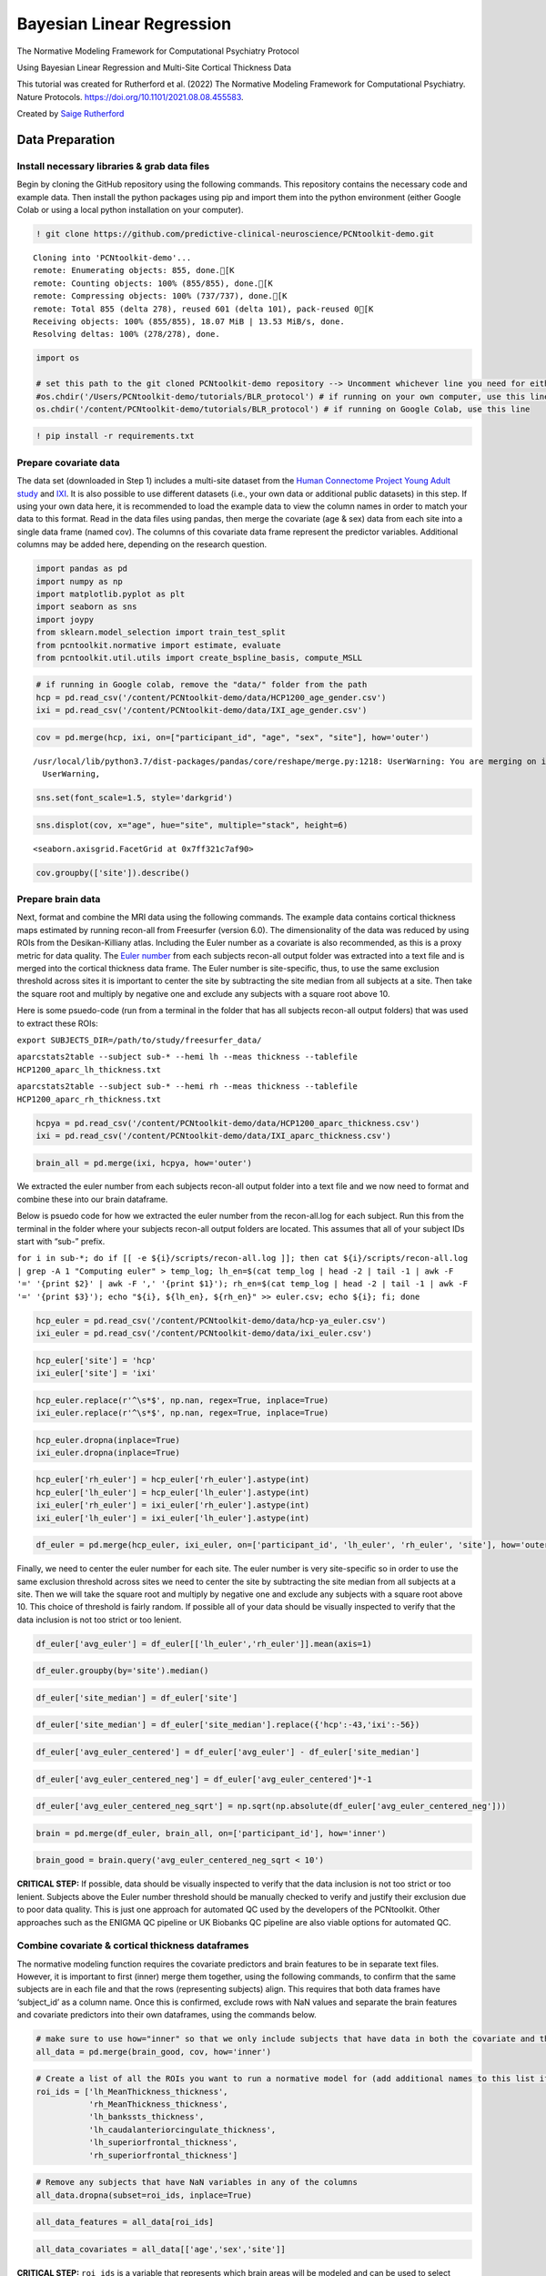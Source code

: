 .. title:: BLR tutorial

Bayesian Linear Regression
======================================================================

The Normative Modeling Framework for Computational Psychiatry Protocol

Using Bayesian Linear Regression and Multi-Site Cortical Thickness Data

This tutorial was created for Rutherford et al. (2022) The Normative Modeling Framework for Computational Psychiatry. Nature Protocols. https://doi.org/10.1101/2021.08.08.455583.

Created by `Saige Rutherford <https://twitter.com/being_saige>`__

Data Preparation
---------------------------------------------

Install necessary libraries & grab data files
~~~~~~~~~~~~~~~~~~~~~~~~~~~~~~~~~~~~~~~~~~~~~~~~~~~~~~~~

Begin by cloning the GitHub repository using the following commands.
This repository contains the necessary code and example data. Then
install the python packages using pip and import them into the python
environment (either Google Colab or using a local python installation on
your computer).

.. code:: ipython3

    ! git clone https://github.com/predictive-clinical-neuroscience/PCNtoolkit-demo.git


.. parsed-literal::

    Cloning into 'PCNtoolkit-demo'...
    remote: Enumerating objects: 855, done.[K
    remote: Counting objects: 100% (855/855), done.[K
    remote: Compressing objects: 100% (737/737), done.[K
    remote: Total 855 (delta 278), reused 601 (delta 101), pack-reused 0[K
    Receiving objects: 100% (855/855), 18.07 MiB | 13.53 MiB/s, done.
    Resolving deltas: 100% (278/278), done.


.. code:: ipython3

    import os
    
    # set this path to the git cloned PCNtoolkit-demo repository --> Uncomment whichever line you need for either running on your own computer or on Google Colab.
    #os.chdir('/Users/PCNtoolkit-demo/tutorials/BLR_protocol') # if running on your own computer, use this line (change the path to match where you cloned the repository)
    os.chdir('/content/PCNtoolkit-demo/tutorials/BLR_protocol') # if running on Google Colab, use this line

.. code:: ipython3

    ! pip install -r requirements.txt


Prepare covariate data
~~~~~~~~~~~~~~~~~~~~~~~~~~~~

The data set (downloaded in Step 1) includes a multi-site dataset from
the `Human Connectome Project Young Adult
study <https://www.humanconnectome.org/study/hcp-young-adult>`__ and
`IXI <https://brain-development.org/ixi-dataset/>`__. It is also
possible to use different datasets (i.e., your own data or additional
public datasets) in this step. If using your own data here, it is
recommended to load the example data to view the column names in order
to match your data to this format. Read in the data files using pandas,
then merge the covariate (age & sex) data from each site into a single
data frame (named cov). The columns of this covariate data frame
represent the predictor variables. Additional columns may be added here,
depending on the research question.

.. code:: ipython3

    import pandas as pd
    import numpy as np
    import matplotlib.pyplot as plt
    import seaborn as sns
    import joypy
    from sklearn.model_selection import train_test_split
    from pcntoolkit.normative import estimate, evaluate
    from pcntoolkit.util.utils import create_bspline_basis, compute_MSLL

.. code:: ipython3

    # if running in Google colab, remove the "data/" folder from the path
    hcp = pd.read_csv('/content/PCNtoolkit-demo/data/HCP1200_age_gender.csv')
    ixi = pd.read_csv('/content/PCNtoolkit-demo/data/IXI_age_gender.csv')

.. code:: ipython3

    cov = pd.merge(hcp, ixi, on=["participant_id", "age", "sex", "site"], how='outer')


.. parsed-literal::

    /usr/local/lib/python3.7/dist-packages/pandas/core/reshape/merge.py:1218: UserWarning: You are merging on int and float columns where the float values are not equal to their int representation
      UserWarning,


.. code:: ipython3

    sns.set(font_scale=1.5, style='darkgrid')

.. code:: ipython3

    sns.displot(cov, x="age", hue="site", multiple="stack", height=6)




.. parsed-literal::

    <seaborn.axisgrid.FacetGrid at 0x7ff321c7af90>




.. image:: BLR_normativemodel_protocol_files/BLR_normativemodel_protocol_15_1.png


.. code:: ipython3

    cov.groupby(['site']).describe()




.. raw:: html

    
      <div id="df-5fc2d5c7-43d0-470a-b1ed-f13259d5d322">
        <div class="colab-df-container">
          <div>
    <style scoped>
        .dataframe tbody tr th:only-of-type {
            vertical-align: middle;
        }
    
        .dataframe tbody tr th {
            vertical-align: top;
        }
    
        .dataframe thead tr th {
            text-align: left;
        }
    
        .dataframe thead tr:last-of-type th {
            text-align: right;
        }
    </style>
    <table border="1" class="dataframe">
      <thead>
        <tr>
          <th></th>
          <th colspan="8" halign="left">age</th>
          <th colspan="8" halign="left">sex</th>
        </tr>
        <tr>
          <th></th>
          <th>count</th>
          <th>mean</th>
          <th>std</th>
          <th>min</th>
          <th>25%</th>
          <th>50%</th>
          <th>75%</th>
          <th>max</th>
          <th>count</th>
          <th>mean</th>
          <th>std</th>
          <th>min</th>
          <th>25%</th>
          <th>50%</th>
          <th>75%</th>
          <th>max</th>
        </tr>
        <tr>
          <th>site</th>
          <th></th>
          <th></th>
          <th></th>
          <th></th>
          <th></th>
          <th></th>
          <th></th>
          <th></th>
          <th></th>
          <th></th>
          <th></th>
          <th></th>
          <th></th>
          <th></th>
          <th></th>
          <th></th>
        </tr>
      </thead>
      <tbody>
        <tr>
          <th>hcp</th>
          <td>1206.0</td>
          <td>28.837479</td>
          <td>3.690534</td>
          <td>22.000000</td>
          <td>26.000000</td>
          <td>29.00000</td>
          <td>32.000000</td>
          <td>37.00000</td>
          <td>1206.0</td>
          <td>1.543947</td>
          <td>0.498272</td>
          <td>1.0</td>
          <td>1.0</td>
          <td>2.0</td>
          <td>2.0</td>
          <td>2.0</td>
        </tr>
        <tr>
          <th>ixi</th>
          <td>590.0</td>
          <td>49.476531</td>
          <td>16.720864</td>
          <td>19.980835</td>
          <td>34.027721</td>
          <td>50.61191</td>
          <td>63.413415</td>
          <td>86.31896</td>
          <td>590.0</td>
          <td>1.555932</td>
          <td>0.497283</td>
          <td>1.0</td>
          <td>1.0</td>
          <td>2.0</td>
          <td>2.0</td>
          <td>2.0</td>
        </tr>
      </tbody>
    </table>
    </div>
          <button class="colab-df-convert" onclick="convertToInteractive('df-5fc2d5c7-43d0-470a-b1ed-f13259d5d322')"
                  title="Convert this dataframe to an interactive table."
                  style="display:none;">
    
      <svg xmlns="http://www.w3.org/2000/svg" height="24px"viewBox="0 0 24 24"
           width="24px">
        <path d="M0 0h24v24H0V0z" fill="none"/>
        <path d="M18.56 5.44l.94 2.06.94-2.06 2.06-.94-2.06-.94-.94-2.06-.94 2.06-2.06.94zm-11 1L8.5 8.5l.94-2.06 2.06-.94-2.06-.94L8.5 2.5l-.94 2.06-2.06.94zm10 10l.94 2.06.94-2.06 2.06-.94-2.06-.94-.94-2.06-.94 2.06-2.06.94z"/><path d="M17.41 7.96l-1.37-1.37c-.4-.4-.92-.59-1.43-.59-.52 0-1.04.2-1.43.59L10.3 9.45l-7.72 7.72c-.78.78-.78 2.05 0 2.83L4 21.41c.39.39.9.59 1.41.59.51 0 1.02-.2 1.41-.59l7.78-7.78 2.81-2.81c.8-.78.8-2.07 0-2.86zM5.41 20L4 18.59l7.72-7.72 1.47 1.35L5.41 20z"/>
      </svg>
          </button>
    
      <style>
        .colab-df-container {
          display:flex;
          flex-wrap:wrap;
          gap: 12px;
        }
    
        .colab-df-convert {
          background-color: #E8F0FE;
          border: none;
          border-radius: 50%;
          cursor: pointer;
          display: none;
          fill: #1967D2;
          height: 32px;
          padding: 0 0 0 0;
          width: 32px;
        }
    
        .colab-df-convert:hover {
          background-color: #E2EBFA;
          box-shadow: 0px 1px 2px rgba(60, 64, 67, 0.3), 0px 1px 3px 1px rgba(60, 64, 67, 0.15);
          fill: #174EA6;
        }
    
        [theme=dark] .colab-df-convert {
          background-color: #3B4455;
          fill: #D2E3FC;
        }
    
        [theme=dark] .colab-df-convert:hover {
          background-color: #434B5C;
          box-shadow: 0px 1px 3px 1px rgba(0, 0, 0, 0.15);
          filter: drop-shadow(0px 1px 2px rgba(0, 0, 0, 0.3));
          fill: #FFFFFF;
        }
      </style>
    
          <script>
            const buttonEl =
              document.querySelector('#df-5fc2d5c7-43d0-470a-b1ed-f13259d5d322 button.colab-df-convert');
            buttonEl.style.display =
              google.colab.kernel.accessAllowed ? 'block' : 'none';
    
            async function convertToInteractive(key) {
              const element = document.querySelector('#df-5fc2d5c7-43d0-470a-b1ed-f13259d5d322');
              const dataTable =
                await google.colab.kernel.invokeFunction('convertToInteractive',
                                                         [key], {});
              if (!dataTable) return;
    
              const docLinkHtml = 'Like what you see? Visit the ' +
                '<a target="_blank" href=https://colab.research.google.com/notebooks/data_table.ipynb>data table notebook</a>'
                + ' to learn more about interactive tables.';
              element.innerHTML = '';
              dataTable['output_type'] = 'display_data';
              await google.colab.output.renderOutput(dataTable, element);
              const docLink = document.createElement('div');
              docLink.innerHTML = docLinkHtml;
              element.appendChild(docLink);
            }
          </script>
        </div>
    </div>


Prepare brain data
~~~~~~~~~~~~~~~~~~~~~~~~~~~~

Next, format and combine the MRI data using the following commands. The
example data contains cortical thickness maps estimated by running
recon-all from Freesurfer (version 6.0). The dimensionality of the data
was reduced by using ROIs from the Desikan-Killiany atlas. Including the
Euler number as a covariate is also recommended, as this is a proxy
metric for data quality. The `Euler
number <https://mathworld.wolfram.com/EulerCharacteristic.html>`__ from
each subjects recon-all output folder was extracted into a text file
and is merged into the cortical thickness data frame. The Euler number
is site-specific, thus, to use the same exclusion threshold across sites
it is important to center the site by subtracting the site median from
all subjects at a site. Then take the square root and multiply by
negative one and exclude any subjects with a square root above 10.

Here is some psuedo-code (run from a terminal in the folder that has all
subjects recon-all output folders) that was used to extract these ROIs:

``export SUBJECTS_DIR=/path/to/study/freesurfer_data/``

``aparcstats2table --subject sub-* --hemi lh --meas thickness --tablefile HCP1200_aparc_lh_thickness.txt``

``aparcstats2table --subject sub-* --hemi rh --meas thickness --tablefile HCP1200_aparc_rh_thickness.txt``

.. code:: ipython3

    hcpya = pd.read_csv('/content/PCNtoolkit-demo/data/HCP1200_aparc_thickness.csv')
    ixi = pd.read_csv('/content/PCNtoolkit-demo/data/IXI_aparc_thickness.csv')

.. code:: ipython3

    brain_all = pd.merge(ixi, hcpya, how='outer')

We extracted the euler number from each subjects recon-all output
folder into a text file and we now need to format and combine these into
our brain dataframe.

Below is psuedo code for how we extracted the euler number from the
recon-all.log for each subject. Run this from the terminal in the folder
where your subjects recon-all output folders are located. This assumes
that all of your subject IDs start with “sub-” prefix.

:literal:`for i in sub-*; do if [[ -e ${i}/scripts/recon-all.log ]]; then cat ${i}/scripts/recon-all.log | grep -A 1 "Computing euler" > temp_log; lh_en=$(cat temp_log | head -2 | tail -1 | awk -F '=' '{print $2}' | awk -F ',' '{print $1}'); rh_en=$(cat temp_log | head -2 | tail -1 | awk -F '=' '{print $3}'); echo "${i}, ${lh_en}, ${rh_en}" >> euler.csv; echo ${i}; fi; done`

.. code:: ipython3

    hcp_euler = pd.read_csv('/content/PCNtoolkit-demo/data/hcp-ya_euler.csv')
    ixi_euler = pd.read_csv('/content/PCNtoolkit-demo/data/ixi_euler.csv')

.. code:: ipython3

    hcp_euler['site'] = 'hcp'
    ixi_euler['site'] = 'ixi'

.. code:: ipython3

    hcp_euler.replace(r'^\s*$', np.nan, regex=True, inplace=True)
    ixi_euler.replace(r'^\s*$', np.nan, regex=True, inplace=True)

.. code:: ipython3

    hcp_euler.dropna(inplace=True)
    ixi_euler.dropna(inplace=True)

.. code:: ipython3

    hcp_euler['rh_euler'] = hcp_euler['rh_euler'].astype(int)
    hcp_euler['lh_euler'] = hcp_euler['lh_euler'].astype(int)
    ixi_euler['rh_euler'] = ixi_euler['rh_euler'].astype(int)
    ixi_euler['lh_euler'] = ixi_euler['lh_euler'].astype(int)

.. code:: ipython3

    df_euler = pd.merge(hcp_euler, ixi_euler, on=['participant_id', 'lh_euler', 'rh_euler', 'site'], how='outer')

Finally, we need to center the euler number for each site. The euler
number is very site-specific so in order to use the same exclusion
threshold across sites we need to center the site by subtracting the
site median from all subjects at a site. Then we will take the square
root and multiply by negative one and exclude any subjects with a square
root above 10. This choice of threshold is fairly random. If possible
all of your data should be visually inspected to verify that the data
inclusion is not too strict or too lenient.

.. code:: ipython3

    df_euler['avg_euler'] = df_euler[['lh_euler','rh_euler']].mean(axis=1)

.. code:: ipython3

    df_euler.groupby(by='site').median()




.. raw:: html

    
      <div id="df-db4b3c2a-9d36-4913-a1fc-804fe1d5c497">
        <div class="colab-df-container">
          <div>
    <style scoped>
        .dataframe tbody tr th:only-of-type {
            vertical-align: middle;
        }
    
        .dataframe tbody tr th {
            vertical-align: top;
        }
    
        .dataframe thead th {
            text-align: right;
        }
    </style>
    <table border="1" class="dataframe">
      <thead>
        <tr style="text-align: right;">
          <th></th>
          <th>lh_euler</th>
          <th>rh_euler</th>
          <th>avg_euler</th>
        </tr>
        <tr>
          <th>site</th>
          <th></th>
          <th></th>
          <th></th>
        </tr>
      </thead>
      <tbody>
        <tr>
          <th>hcp</th>
          <td>-44.0</td>
          <td>-44.0</td>
          <td>-43.0</td>
        </tr>
        <tr>
          <th>ixi</th>
          <td>-58.0</td>
          <td>-54.0</td>
          <td>-56.0</td>
        </tr>
      </tbody>
    </table>
    </div>
          <button class="colab-df-convert" onclick="convertToInteractive('df-db4b3c2a-9d36-4913-a1fc-804fe1d5c497')"
                  title="Convert this dataframe to an interactive table."
                  style="display:none;">
    
      <svg xmlns="http://www.w3.org/2000/svg" height="24px"viewBox="0 0 24 24"
           width="24px">
        <path d="M0 0h24v24H0V0z" fill="none"/>
        <path d="M18.56 5.44l.94 2.06.94-2.06 2.06-.94-2.06-.94-.94-2.06-.94 2.06-2.06.94zm-11 1L8.5 8.5l.94-2.06 2.06-.94-2.06-.94L8.5 2.5l-.94 2.06-2.06.94zm10 10l.94 2.06.94-2.06 2.06-.94-2.06-.94-.94-2.06-.94 2.06-2.06.94z"/><path d="M17.41 7.96l-1.37-1.37c-.4-.4-.92-.59-1.43-.59-.52 0-1.04.2-1.43.59L10.3 9.45l-7.72 7.72c-.78.78-.78 2.05 0 2.83L4 21.41c.39.39.9.59 1.41.59.51 0 1.02-.2 1.41-.59l7.78-7.78 2.81-2.81c.8-.78.8-2.07 0-2.86zM5.41 20L4 18.59l7.72-7.72 1.47 1.35L5.41 20z"/>
      </svg>
          </button>
    
      <style>
        .colab-df-container {
          display:flex;
          flex-wrap:wrap;
          gap: 12px;
        }
    
        .colab-df-convert {
          background-color: #E8F0FE;
          border: none;
          border-radius: 50%;
          cursor: pointer;
          display: none;
          fill: #1967D2;
          height: 32px;
          padding: 0 0 0 0;
          width: 32px;
        }
    
        .colab-df-convert:hover {
          background-color: #E2EBFA;
          box-shadow: 0px 1px 2px rgba(60, 64, 67, 0.3), 0px 1px 3px 1px rgba(60, 64, 67, 0.15);
          fill: #174EA6;
        }
    
        [theme=dark] .colab-df-convert {
          background-color: #3B4455;
          fill: #D2E3FC;
        }
    
        [theme=dark] .colab-df-convert:hover {
          background-color: #434B5C;
          box-shadow: 0px 1px 3px 1px rgba(0, 0, 0, 0.15);
          filter: drop-shadow(0px 1px 2px rgba(0, 0, 0, 0.3));
          fill: #FFFFFF;
        }
      </style>
    
          <script>
            const buttonEl =
              document.querySelector('#df-db4b3c2a-9d36-4913-a1fc-804fe1d5c497 button.colab-df-convert');
            buttonEl.style.display =
              google.colab.kernel.accessAllowed ? 'block' : 'none';
    
            async function convertToInteractive(key) {
              const element = document.querySelector('#df-db4b3c2a-9d36-4913-a1fc-804fe1d5c497');
              const dataTable =
                await google.colab.kernel.invokeFunction('convertToInteractive',
                                                         [key], {});
              if (!dataTable) return;
    
              const docLinkHtml = 'Like what you see? Visit the ' +
                '<a target="_blank" href=https://colab.research.google.com/notebooks/data_table.ipynb>data table notebook</a>'
                + ' to learn more about interactive tables.';
              element.innerHTML = '';
              dataTable['output_type'] = 'display_data';
              await google.colab.output.renderOutput(dataTable, element);
              const docLink = document.createElement('div');
              docLink.innerHTML = docLinkHtml;
              element.appendChild(docLink);
            }
          </script>
        </div>
      </div>




.. code:: ipython3

    df_euler['site_median'] = df_euler['site']

.. code:: ipython3

    df_euler['site_median'] = df_euler['site_median'].replace({'hcp':-43,'ixi':-56})

.. code:: ipython3

    df_euler['avg_euler_centered'] = df_euler['avg_euler'] - df_euler['site_median']

.. code:: ipython3

    df_euler['avg_euler_centered_neg'] = df_euler['avg_euler_centered']*-1

.. code:: ipython3

    df_euler['avg_euler_centered_neg_sqrt'] = np.sqrt(np.absolute(df_euler['avg_euler_centered_neg']))

.. code:: ipython3

    brain = pd.merge(df_euler, brain_all, on=['participant_id'], how='inner')

.. code:: ipython3

    brain_good = brain.query('avg_euler_centered_neg_sqrt < 10')

**CRITICAL STEP:** If possible, data should be visually inspected to
verify that the data inclusion is not too strict or too lenient.
Subjects above the Euler number threshold should be manually checked to
verify and justify their exclusion due to poor data quality. This is
just one approach for automated QC used by the developers of the
PCNtoolkit. Other approaches such as the ENIGMA QC pipeline or UK
Biobanks QC pipeline are also viable options for automated QC.

Combine covariate & cortical thickness dataframes
~~~~~~~~~~~~~~~~~~~~~~~~~~~~~~~~~~~~~~~~~~~~~~~~~~~~~~~~


The normative modeling function requires the covariate predictors and
brain features to be in separate text files. However, it is important to
first (inner) merge them together, using the following commands, to
confirm that the same subjects are in each file and that the rows
(representing subjects) align. This requires that both data frames have
‘subject_id’ as a column name. Once this is confirmed, exclude rows with
NaN values and separate the brain features and covariate predictors into
their own dataframes, using the commands below.

.. code:: ipython3

    # make sure to use how="inner" so that we only include subjects that have data in both the covariate and the cortical thickness files 
    all_data = pd.merge(brain_good, cov, how='inner')

.. code:: ipython3

    # Create a list of all the ROIs you want to run a normative model for (add additional names to this list if you would like to include other brain regions from the Desikan-Killian atlas)
    roi_ids = ['lh_MeanThickness_thickness',
               'rh_MeanThickness_thickness',
               'lh_bankssts_thickness',
               'lh_caudalanteriorcingulate_thickness',
               'lh_superiorfrontal_thickness',
               'rh_superiorfrontal_thickness']

.. code:: ipython3

    # Remove any subjects that have NaN variables in any of the columns
    all_data.dropna(subset=roi_ids, inplace=True)

.. code:: ipython3

    all_data_features = all_data[roi_ids]

.. code:: ipython3

    all_data_covariates = all_data[['age','sex','site']]

**CRITICAL STEP:** ``roi_ids`` is a variable that represents which brain
areas will be modeled and can be used to select subsets of the data
frame if you do not wish to run models for the whole brain.

Add variable to model site/scanner effects
~~~~~~~~~~~~~~~~~~~~~~~~~~~~~~~~~~~~~~~~~~~~~~~~~~~~~~~~

Currently, the different sites are coded in a single column (named
‘site’) and are represented as a string data type. However, the
PCNtoolkit requires binary variables. Use the pandas package as follows
to address this, which has a built-in function, ``pd.get_dummies``, that
takes in the string ‘site’ column and dummy encodes the site variable so
that there is now a column for each site and the columns contain binary
variables (0=not in this site, 1=present in this site).

.. code:: ipython3

    all_data_covariates = pd.get_dummies(all_data_covariates, columns=['site'])

.. code:: ipython3

    all_data['Average_Thickness'] = all_data[['lh_MeanThickness_thickness','rh_MeanThickness_thickness']].mean(axis=1)



Train/test split
~~~~~~~~~~~~~~~~~~~~~~~~~~~~


In this example, we use 80% of the data for training and 20% for
testing. Please carefully read the experimental design section on
train/test split considerations when using your own data in this step.
Using a function from scikit-learn (``train_test_split``), stratify the
train/test split using the site variable to make sure that the
train/test sets both contain data from all sites, using the following
commands. Next, confirm that your train and test arrays are the same
size (rows), using the following commands. You do not need the same size
columns (subjects) in the train and test arrays, but the rows represent
the covariate and responses which should be the same across train and
test arrays.

.. code:: ipython3

    X_train, X_test, y_train, y_test = train_test_split(all_data_covariates, all_data_features, stratify=all_data['site'], test_size=0.2, random_state=42)

Verify that your train & test arrays are the same size

.. code:: ipython3

    tr_cov_size = X_train.shape
    tr_resp_size = y_train.shape
    te_cov_size = X_test.shape
    te_resp_size = y_test.shape
    print("Train covariate size is: ", tr_cov_size)
    print("Test covariate size is: ", te_cov_size)
    print("Train response size is: ", tr_resp_size)
    print("Test response size is: ", te_resp_size)


.. parsed-literal::

    Train covariate size is:  (1353, 4)
    Test covariate size is:  (339, 4)
    Train response size is:  (1353, 6)
    Test response size is:  (339, 6)


**CRITICAL STEP:** The model would not learn the site effects if all the
data from one site was only in the test set. Therefore, we stratify the
train/test split using the site variable.


When the data were split into train and test sets, the row index was not
reset. This means that the row index in the train and test data frames
still correspond to the full data frame (before splitting the data
occurred). The test set row index informs which subjects belong to which
site, and this information is needed to evaluate per site performance
metrics. Resetting the row index of the train/test data frames fixes
this issue. Then extract the site row indices to a list (one list per
site) and create a list called ``site_names`` that is used to decide
which sites to evaluate model performance for, as follows:

.. code:: ipython3

    X_train.reset_index(drop=True, inplace=True)
    X_test.reset_index(drop=True, inplace=True)
    y_train.reset_index(drop=True, inplace=True)
    y_test.reset_index(drop=True, inplace=True)

.. code:: ipython3

    # Get indices of all the subejcts in each site so that we can evaluate the test set metrics per site
    hcp_idx = X_test.index[X_test['site_hcp'] == 1].to_list()
    ixi_idx = X_test.index[X_test['site_ixi'] == 1].to_list()

.. code:: ipython3

    # Save the site indices into a single list
    sites = [hcp_idx, ixi_idx]

.. code:: ipython3

    # Create a list with sites names to use in evaluating per-site metrics
    site_names = ['hcp', 'ixi']


Setup output directories
~~~~~~~~~~~~~~~~~~~~~~~~~~~~

Save each brain region to its own text file (organized in separate
directories) using the following commands, because for each response
variable, Y (e.g., brain region) we fit a separate normative model.

.. code:: ipython3

    for c in y_train.columns:
        y_train[c].to_csv('resp_tr_' + c + '.txt', header=False, index=False)

.. code:: ipython3

    X_train.to_csv('cov_tr.txt', sep = '\t', header=False, index = False)

.. code:: ipython3

    y_train.to_csv('resp_tr.txt', sep = '\t', header=False, index = False)

.. code:: ipython3

    for c in y_test.columns:
        y_test[c].to_csv('resp_te_' + c + '.txt', header=False, index=False)

.. code:: ipython3

    X_test.to_csv('cov_te.txt', sep = '\t', header=False, index = False)

.. code:: ipython3

    y_test.to_csv('resp_te.txt', sep = '\t', header=False, index = False)

.. code:: ipython3

    ! if [[ ! -e ROI_models/ ]]; then mkdir ROI_models; fi

.. code:: ipython3

    ! for i in `cat /content/PCNtoolkit-demo/data/roi_dir_names`; do if [[ -e resp_tr_${i}.txt ]]; then cd ROI_models; mkdir ${i}; cd ../; cp resp_tr_${i}.txt ROI_models/${i}/resp_tr.txt; cp resp_te_${i}.txt ROI_models/${i}/resp_te.txt; cp cov_tr.txt ROI_models/${i}/cov_tr.txt; cp cov_te.txt ROI_models/${i}/cov_te.txt; fi; done

.. code:: ipython3

    # clean up files
    ! rm resp_*.txt 

.. code:: ipython3

    # clean up files
    ! rm cov_t*.txt

Algorithm & Modeling
-------------------------------

Basis expansion using B-Splines
~~~~~~~~~~~~~~~~~~~~~~~~~~~~~~~~~~~~~~~~~~~~


Now, set up a B-spline basis set that allows us to perform nonlinear
regression using a linear model, using the following commands. This
basis is deliberately chosen to not to be too flexible so that it can
only model relatively slowly varying trends. To increase the flexibility
of the model you can change the parameterization (e.g., by adding knot
points to the B-spline basis or increasing the order of the
interpolating polynomial). Note that in the neuroimaging literature, it
is more common to use a polynomial basis expansion for this. Piecewise
polynomials like B-splines are superior to polynomial basis expansions
because they do not introduce a global curvature. For further details on
the use of B-splines see `Fraza et
al <https://pubmed.ncbi.nlm.nih.gov/34798518/>`__.

.. code:: ipython3

    # set this path to wherever your ROI_models folder is located (where you copied all of the covariate & response text files to in Step 4)
    data_dir = '/content/PCNtoolkit-demo/tutorials/BLR_protocol/ROI_models/'
    
    # Create a cubic B-spline basis (used for regression)
    xmin = 10#16 # xmin & xmax are the boundaries for ages of participants in the dataset
    xmax = 95#90
    B = create_bspline_basis(xmin, xmax)
    # create the basis expansion for the covariates for each of the 
    for roi in roi_ids: 
        print('Creating basis expansion for ROI:', roi)
        roi_dir = os.path.join(data_dir, roi)
        os.chdir(roi_dir)
        # create output dir 
        os.makedirs(os.path.join(roi_dir,'blr'), exist_ok=True)
        # load train & test covariate data matrices
        X_tr = np.loadtxt(os.path.join(roi_dir, 'cov_tr.txt'))
        X_te = np.loadtxt(os.path.join(roi_dir, 'cov_te.txt'))
        # add intercept column 
        X_tr = np.concatenate((X_tr, np.ones((X_tr.shape[0],1))), axis=1)
        X_te = np.concatenate((X_te, np.ones((X_te.shape[0],1))), axis=1)
        np.savetxt(os.path.join(roi_dir, 'cov_int_tr.txt'), X_tr)
        np.savetxt(os.path.join(roi_dir, 'cov_int_te.txt'), X_te)
        
        # create Bspline basis set 
        Phi = np.array([B(i) for i in X_tr[:,0]])
        Phis = np.array([B(i) for i in X_te[:,0]])
        X_tr = np.concatenate((X_tr, Phi), axis=1)
        X_te = np.concatenate((X_te, Phis), axis=1)
        np.savetxt(os.path.join(roi_dir, 'cov_bspline_tr.txt'), X_tr)
        np.savetxt(os.path.join(roi_dir, 'cov_bspline_te.txt'), X_te)


.. parsed-literal::

    Creating basis expansion for ROI: lh_MeanThickness_thickness
    Creating basis expansion for ROI: rh_MeanThickness_thickness
    Creating basis expansion for ROI: lh_bankssts_thickness
    Creating basis expansion for ROI: lh_caudalanteriorcingulate_thickness
    Creating basis expansion for ROI: lh_superiorfrontal_thickness
    Creating basis expansion for ROI: rh_superiorfrontal_thickness


Estimate normative model
~~~~~~~~~~~~~~~~~~~~~~~~~~~~


Set up a variable (``data_dir``) that specifies the path to the ROI
directories that were created in Step 7. Initiate two empty pandas data
frames where the evaluation metrics are the column names, as follows;
one will be used for overall test set evaluation (``blr_metrics``) and
one will be used for site-specific test set evaluation
(``blr_site_metrics``). After the normative model has been estimated,
these data frames will be saved as individual csv files.

.. code:: ipython3

    # Create pandas dataframes with header names to save out the overall and per-site model evaluation metrics
    blr_metrics = pd.DataFrame(columns = ['ROI', 'MSLL', 'EV', 'SMSE', 'RMSE', 'Rho'])
    blr_site_metrics = pd.DataFrame(columns = ['ROI', 'site', 'MSLL', 'EV', 'SMSE', 'RMSE', 'Rho'])


Estimate the normative models using a for loop to iterate over brain
regions. An important consideration is whether to re-scale or
standardize the covariates or responses. Whilst this generally only has
a minor effect on the final model accuracy, it has implications for the
interpretation of models and how they are configured. If the covariates
and responses are both standardized (``standardize = True``), the model
will return standardized coefficients. If (as in this case) the response
variables are not standardized (``standardized = False``), then the
scaling both covariates and responses will be reflected in the estimated
coefficients. Also, under the linear modeling approach employed here, if
the coefficients are unstandardized and do not have a zero mean, it is
necessary to add an intercept column to the design matrix (this is done
above in step 9 (B-spline)). The estimate function uses a few specific
arguments that are worthy of commenting on:

::

   - alg = 'blr': specifies we should use Bayesian Linear Regression.  
   - optimizer = 'powell': use Powell's derivative-free optimization method (faster in this case than L-BFGS) 
   - savemodel = False: do not write out the final estimated model to disk 
   - saveoutput = False: return the outputs directly rather than writing them to disk
   - standardize = False: Do not standardize the covariates or response variables

**CRITICAL STEP:** This code fragment will loop through each region of
interest in the ``roi_ids`` list (created in step 4) using Bayesian
Linear Regression and evaluate the model on the independent test set. In
principle, we could estimate the normative models on the whole data
matrix at once (e.g., with the response variables stored in a
``n_subjects`` by ``n_brain_measures`` NumPy array or a text file
instead of saved out into separate directories). However, running the
models iteratively gives some extra flexibility in that it does not
require that the included subjects are the same for each of the brain
measures.

.. code:: ipython3

    # Loop through ROIs
    for roi in roi_ids: 
        print('Running ROI:', roi)
        roi_dir = os.path.join(data_dir, roi)
        os.chdir(roi_dir)
         
        # configure the covariates to use. Change *_bspline_* to *_int_* to 
        cov_file_tr = os.path.join(roi_dir, 'cov_bspline_tr.txt')
        cov_file_te = os.path.join(roi_dir, 'cov_bspline_te.txt')
        
        # load train & test response files
        resp_file_tr = os.path.join(roi_dir, 'resp_tr.txt')
        resp_file_te = os.path.join(roi_dir, 'resp_te.txt') 
        
        # run a basic model
        yhat_te, s2_te, nm, Z, metrics_te = estimate(cov_file_tr, 
                                                     resp_file_tr, 
                                                     testresp=resp_file_te, 
                                                     testcov=cov_file_te, 
                                                     alg = 'blr', 
                                                     optimizer = 'powell', 
                                                     savemodel = True, 
                                                     saveoutput = False,
                                                     standardize = False)
        # save metrics
        blr_metrics.loc[len(blr_metrics)] = [roi, metrics_te['MSLL'][0], metrics_te['EXPV'][0], metrics_te['SMSE'][0], metrics_te['RMSE'][0], metrics_te['Rho'][0]]
        
        # Compute metrics per site in test set, save to pandas df
        # load true test data
        X_te = np.loadtxt(cov_file_te)
        y_te = np.loadtxt(resp_file_te)
        y_te = y_te[:, np.newaxis] # make sure it is a 2-d array
        
        # load training data (required to compute the MSLL)
        y_tr = np.loadtxt(resp_file_tr)
        y_tr = y_tr[:, np.newaxis]
        
        for num, site in enumerate(sites):     
            y_mean_te_site = np.array([[np.mean(y_te[site])]])
            y_var_te_site = np.array([[np.var(y_te[site])]])
            yhat_mean_te_site = np.array([[np.mean(yhat_te[site])]])
            yhat_var_te_site = np.array([[np.var(yhat_te[site])]])
            
            metrics_te_site = evaluate(y_te[site], yhat_te[site], s2_te[site], y_mean_te_site, y_var_te_site)
            
            site_name = site_names[num]
            blr_site_metrics.loc[len(blr_site_metrics)] = [roi, site_names[num], metrics_te_site['MSLL'][0], metrics_te_site['EXPV'][0], metrics_te_site['SMSE'][0], metrics_te_site['RMSE'][0], metrics_te_site['Rho'][0]]


.. parsed-literal::

    Running ROI: lh_MeanThickness_thickness
    Processing data in /content/PCNtoolkit-demo/tutorials/BLR_protocol/ROI_models/lh_MeanThickness_thickness/resp_tr.txt
    Estimating model  1 of 1
    configuring BLR ( order 1 )
    Using default hyperparameters
    Optimization terminated successfully.
             Current function value: -1162.792820
             Iterations: 2
             Function evaluations: 47
    Saving model meta-data...
    Evaluating the model ...


.. parsed-literal::

    /usr/local/lib/python3.7/dist-packages/pcntoolkit/model/bayesreg.py:187: LinAlgWarning: Ill-conditioned matrix (rcond=1.15485e-18): result may not be accurate.
      invAXt = linalg.solve(self.A, X.T, check_finite=False)
    /usr/local/lib/python3.7/dist-packages/pcntoolkit/model/bayesreg.py:187: LinAlgWarning: Ill-conditioned matrix (rcond=4.51813e-19): result may not be accurate.
      invAXt = linalg.solve(self.A, X.T, check_finite=False)


.. parsed-literal::

    Running ROI: rh_MeanThickness_thickness
    Processing data in /content/PCNtoolkit-demo/tutorials/BLR_protocol/ROI_models/rh_MeanThickness_thickness/resp_tr.txt
    Estimating model  1 of 1
    configuring BLR ( order 1 )
    Using default hyperparameters
    Optimization terminated successfully.
             Current function value: -1187.621858
             Iterations: 2
             Function evaluations: 47
    Saving model meta-data...
    Evaluating the model ...
    Running ROI: lh_bankssts_thickness
    Processing data in /content/PCNtoolkit-demo/tutorials/BLR_protocol/ROI_models/lh_bankssts_thickness/resp_tr.txt
    Estimating model  1 of 1
    configuring BLR ( order 1 )
    Using default hyperparameters
    Optimization terminated successfully.
             Current function value: -578.945257
             Iterations: 2
             Function evaluations: 46
    Saving model meta-data...
    Evaluating the model ...
    Running ROI: lh_caudalanteriorcingulate_thickness
    Processing data in /content/PCNtoolkit-demo/tutorials/BLR_protocol/ROI_models/lh_caudalanteriorcingulate_thickness/resp_tr.txt
    Estimating model  1 of 1
    configuring BLR ( order 1 )
    Using default hyperparameters
    Optimization terminated successfully.
             Current function value: -235.509099
             Iterations: 3
             Function evaluations: 75
    Saving model meta-data...
    Evaluating the model ...
    Running ROI: lh_superiorfrontal_thickness
    Processing data in /content/PCNtoolkit-demo/tutorials/BLR_protocol/ROI_models/lh_superiorfrontal_thickness/resp_tr.txt
    Estimating model  1 of 1
    configuring BLR ( order 1 )
    Using default hyperparameters
    Optimization terminated successfully.
             Current function value: -716.547377
             Iterations: 3
             Function evaluations: 91
    Saving model meta-data...
    Evaluating the model ...
    Running ROI: rh_superiorfrontal_thickness
    Processing data in /content/PCNtoolkit-demo/tutorials/BLR_protocol/ROI_models/rh_superiorfrontal_thickness/resp_tr.txt
    Estimating model  1 of 1
    configuring BLR ( order 1 )
    Using default hyperparameters
    Optimization terminated successfully.
             Current function value: -730.639309
             Iterations: 2
             Function evaluations: 45
    Saving model meta-data...
    Evaluating the model ...


Evaluation & Interpretation
----------------------------------------

Describe the normative model performance
~~~~~~~~~~~~~~~~~~~~~~~~~~~~~~~~~~~~~~~~~~~~~~~~~~~~~~~~


In step 11, when we looped over each region of interest in the
``roi_ids`` list (created in step 4) and evaluated the normative model
on the independent test set, it also computed the evaluation metrics
such as the explained variance, mean standardized log-loss and Pearson
correlation between true and predicted test responses. The evaluation
metrics were calculated for the full test set and calculated separately
for each scanning site. The metrics were saved out to a csv file. In
this step we load the evaluation metrics into a panads data frame and
use the describe function to show the range, mean, and standard
deviation of each of the evaluation metrics. Table 2 shows how to
interpret the ranges/directions of good model fit.

.. code:: ipython3

    # Overall test set evaluation metrics
    print(blr_metrics['EV'].describe())
    print(blr_metrics['MSLL'].describe())
    print(blr_metrics['SMSE'].describe())
    print(blr_metrics['Rho'].describe())


.. parsed-literal::

    count    6.000000
    mean     0.216747
    std      0.114371
    min      0.063284
    25%      0.161901
    50%      0.204015
    75%      0.264058
    max      0.397232
    Name: EV, dtype: float64
    count    6.000000
    mean    -0.131996
    std      0.080019
    min     -0.267055
    25%     -0.157321
    50%     -0.120775
    75%     -0.089765
    max     -0.034441
    Name: MSLL, dtype: float64
    count    6.000000
    mean     0.784798
    std      0.114679
    min      0.603410
    25%      0.736912
    50%      0.798426
    75%      0.841000
    max      0.936928
    Name: SMSE, dtype: float64
    count    6.000000
    mean     0.452088
    std      0.126840
    min      0.257838
    25%      0.403631
    50%      0.450319
    75%      0.513867
    max      0.630935
    Name: Rho, dtype: float64


The deviation scores are output as a text file in separate folders. We
want to summarize the deviation scores across all models estimates so we
can organize them into a single file, and merge the deviation scores
into the original data file.

Visualize normative model outputs
~~~~~~~~~~~~~~~~~~~~~~~~~~~~~~~~~~~~~~~~~~~~~~~~~~~~~~~~

Figure 4A viz
~~~~~~~~~~~~~

.. code:: ipython3

    pd.set_option('display.max_rows', 500)
    pd.set_option('display.max_columns', 500)
    pd.set_option('display.width', 1000)
    
    def color_gradient(x=0.0, start=(0, 0, 0), stop=(1, 1, 1)):
        r = np.interp(x, [0, 1], [start[0], stop[0]])
        g = np.interp(x, [0, 1], [start[1], stop[1]])
        b = np.interp(x, [0, 1], [start[2], stop[2]])
        return r, g, b
    
    plt.figure(dpi=380)
    fig, axes = joypy.joyplot(blr_site_metrics, column=['EV'], overlap=2.5, by="site", ylim='own', fill=True, figsize=(8,8)
                              , legend=False, xlabels=True, ylabels=True, colormap=lambda x: color_gradient(x, start=(.08, .45, .8),stop=(.8, .34, .44))
                              , alpha=0.6, linewidth=.5, linecolor='w', fade=True)
    plt.title('Test Set Explained Variance', fontsize=18, color='black', alpha=1)
    plt.xlabel('Explained Variance', fontsize=14, color='black', alpha=1)
    plt.ylabel('Site', fontsize=14, color='black', alpha=1)
    plt.show




.. parsed-literal::

    <function matplotlib.pyplot.show>




.. parsed-literal::

    <Figure size 2280x1520 with 0 Axes>



.. image:: BLR_normativemodel_protocol_files/BLR_normativemodel_protocol_93_2.png


The code used to create the visualizations shown in Figure 4 panels B-F,
can be found in this
`notebook <https://github.com/predictive-clinical-neuroscience/PCNtoolkit-demo/blob/main/tutorials/BLR_protocol/visualizations.ipynb>`__.

Post-Hoc analysis ideas
~~~~~~~~~~~~~~~~~~~~~~~~~~

The code for running SVM classification and classical case vs. control
t-testing on the outputs of normative modeling can be found in this
`notebook <https://github.com/predictive-clinical-neuroscience/PCNtoolkit-demo/blob/main/tutorials/BLR_protocol/post_hoc_analysis.ipynb>`__.

The code for running other predictive models (regression, using the
outputs of normative modeling as predictive features) can be found in
this
`notebook <https://github.com/predictive-clinical-neuroscience/PCNtoolkit-demo/blob/main/tutorials/BLR_protocol/other_predictive_models.ipynb>`__.

The code for transfering a pre-trained normative model to a new dataset
can be found in this
`notebook <https://github.com/predictive-clinical-neuroscience/PCNtoolkit-demo/blob/main/tutorials/BLR_protocol/transfer_pretrained_normative_models.ipynb>`__.
